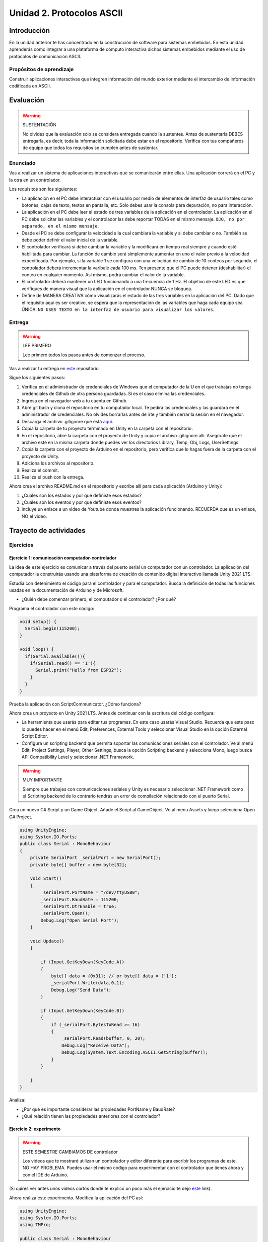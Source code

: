 Unidad 2. Protocolos ASCII
==========================================

Introducción 
-------------

En la unidad anterior te has concentrado en
la construcción de software para sistemas embebidos.
En esta unidad aprenderás como integrar a una plataforma
de cómputo interactiva dichos sistemas embebidos mediante
el uso de protocolos de comunicación ASCII.

Propósitos de aprendizaje
*****************************

Construir aplicaciones interactivas que integren información 
del mundo exterior mediante el intercambio de información 
codificada en ASCII.

Evaluación
---------------------------

.. warning:: SUSTENTACIÓN 

  No olvides que la evaluación solo se considera entregada cuando la 
  sustentes. Antes de sustentarla DEBES entregarla, es decir, toda la información 
  solicitada debe estar en el repositorio. Verifica con tus compañeros de equipo 
  que todos los requisitos se cumplen antes de sustentar.

Enunciado
**********

Vas a realizar un sistema de aplicaciones interactivas que se comunicarán entre ellas.
Una aplicación correrá en el PC y la otra en un controlador. 

Los requisitos son los siguientes:

* La aplicación en el PC debe interactuar con el usuario por medio de elementos 
  de interfaz de usuario tales como botones, cajas de texto, textos en pantalla, etc.
  Solo debes usar la consola para depuración, no para interacción.
* La aplicación en el PC debe leer el estado de tres variables de la aplicación en 
  el controlador. La aplicación en el PC debe solicitar las variables y el controlador 
  las debe reportar TODAS en el mismo mensaje. ``OJO, no por separado, en el mismo 
  mensaje``.
* Desde el PC se debe configurar la velocidad a la cual cambiará la variable y si 
  debe cambiar o no. También se debe poder definir el valor inicial de la variable.
* El controlador verificará si debe cambiar la variable y la modificará en tiempo 
  real siempre y cuando esté habilitada para cambiar. La función de cambio será 
  simplemente aumentar en uno el valor previo a la velocidad expecificada. Por ejemplo,
  si la variable 1 se configura con una velocidad de cambio de 10 conteos por segundo, 
  el controlador deberá incrementar la varibale cada 100 ms. Ten presente 
  que el PC puede detener (deshabilitar) el conteo en cualquier momento. Así mismo, 
  podrá cambiar el valor de la variable.  
* El controlador deberá mantener un LED funcionando a una frecuencia de 1 Hz. El 
  objetivo de este LED es que verifiques de manera visual que la aplicación en el 
  controlador NUNCA se bloquea.
* Define de MANERA CREATIVA cómo visualizarás el estado de las tres variables en 
  la aplicación del PC. Dado que el requisito aquí es ser creativo, se espera que 
  la representación de las variables que haga cada equipo sea ÚNICA. ``NO USES TEXTO 
  en la interfaz de usuario para visualizar los valores``.

Entrega
*********

.. warning:: LEE PRIMERO

  Lee primero todos los pasos antes de comenzar el proceso.

Vas a realizar tu entrega en `este <https://classroom.github.com/a/UQpBQWIr>`__ repositorio.

Sigue los siguientes pasos:

#. Verifica en el administrador de credenciales de Windows que el computador de la U en el que trabajas no 
   tenga credenciales de Github de otra persona guardadas. Si es el caso elimina las credenciales.
#. Ingresa en el navegador web a tu cuenta en Github. 
#. Abre git bash y clona el repositorio en tu computador local. Te pedirá las credenciales y las guardará en 
   el administrador de credenciales. No olvides borrarlas antes de irte y también cerrar la sesión en el navegador. 
#. Descarga el archivo .gitignore que está `aquí <https://github.com/github/gitignore/blob/main/Unity.gitignore>`__.
#. Copia la carpeta de tu proyecto terminado en Unity en la carpeta con el repositorio.
#. En el repositorio, abre la carpeta con el proyecto de Unity y copia el archivo .gitignore allí. Asegúrate 
   que el archivo esté en la misma carpeta donde puedes ver los directorios Library, Temp, Obj, Logs, UserSettings.
#. Copia la carpeta con el proyecto de Arduino en el repositorio, pero verifica que lo hagas fuera de la carpeta 
   con el proyecto de Unity.
#. Adiciona los archivos al repositorio.
#. Realiza el commit.
#. Realiza el push con la entrega.

Ahora crea el archivo README.md en el repositorio y escribe allí para cada aplicación (Arduino y Unity):

#. ¿Cuáles son los estados y por qué definiste esos estados?
#. ¿Cuáles son los eventos y por qué definiste esos eventos?
#. Incluye un enlace a un video de Youtube donde muestres la aplicación funcionando. 
   RECUERDA que es un enlace, NO el video.

Trayecto de actividades
---------------------------

Ejercicios
***********

Ejercicio 1: comunicación computador-controlador
^^^^^^^^^^^^^^^^^^^^^^^^^^^^^^^^^^^^^^^^^^^^^^^^^^^^^

La idea de este ejercicio es comunicar a través del puerto serial
un computador con un controlador. La aplicación del computador 
la construirás usando una plataforma de creación de contenido digital interactivo llamada 
Unity 2021 LTS.

Estudia con detenimiento el código para el controlador y para el computador. Busca la definición 
de todas las funciones usadas en la documentación de Arduino y de Microsoft.

* ¿Quién debe comenzar primero, el computador o el controlador? ¿Por qué?

Programa el controlador con este código:

.. code-block:: cpp

  void setup() {
    Serial.begin(115200);
  }

  void loop() {
    if(Serial.available()){
      if(Serial.read() == '1'){
        Serial.print("Hello from ESP32");
      }
    }
  }

Prueba la aplicación con ScriptCommunicator. ¿Cómo funciona?

Ahora crea un proyecto en Unity 2021 LTS. Antes de continuar 
con la escritura del código configura:

* La herramienta que usarás para editar tus programas. En este caso 
  usarás Visual Studio. Recuerda que este paso lo puedes hacer en el menú 
  Edit, Preferences, External Tools y seleccionar Visual Studio en la opción 
  External Script Editor.
* Configura un scripting backend que permita soportar las comunicaciones 
  seriales con el controlador. Ve al menú Edit, Project Settings, Player, 
  Other Settings, busca la opción Scripting backend y selecciona Mono, luego 
  busca API Compatibility Level y seleccionar .NET Framework.  

.. warning:: MUY IMPORTANTE

  Siempre que trabajes con comunicaciones seriales y Unity es necesario 
  seleccionar .NET Framework como el Scripting backend de lo contrario tendrás 
  un error de compilación relacionado con el puerto Serial.

Crea un nuevo C# Script y un Game Object. Añade el Script al GameObject. 
Ve al menu Assets y luego selecciona Open C# Project. 

.. code-block:: csharp
  
    using UnityEngine;
    using System.IO.Ports;
    public class Serial : MonoBehaviour
    {
        private SerialPort _serialPort = new SerialPort();
        private byte[] buffer = new byte[32];

        void Start()
        {
            _serialPort.PortName = "/dev/ttyUSB0";
            _serialPort.BaudRate = 115200;
            _serialPort.DtrEnable = true;
            _serialPort.Open();
            Debug.Log("Open Serial Port");
        }

        void Update()
        {

            if (Input.GetKeyDown(KeyCode.A))
            {
                byte[] data = {0x31}; // or byte[] data = {'1'};
                _serialPort.Write(data,0,1);
                Debug.Log("Send Data");
            }

            if (Input.GetKeyDown(KeyCode.B))
            {
                if (_serialPort.BytesToRead >= 16)
                {
                    _serialPort.Read(buffer, 0, 20);
                    Debug.Log("Receive Data");
                    Debug.Log(System.Text.Encoding.ASCII.GetString(buffer));
                }
            }

        }
    }

Analiza:

* ¿Por qué es importante considerar las propiedades PortName y BaudRate?
* ¿Qué relación tienen las propiedades anteriores con el controlador?

Ejercicio 2: experimento
^^^^^^^^^^^^^^^^^^^^^^^^^^^^

.. warning:: ESTE SEMESTRE CAMBIAMOS DE controlador

  Los videos que te mostraré utilizan un controlador y editor diferente para 
  escribir los programas de este. NO HAY PROBLEMA. Puedes usar el mismo 
  código para experimentar con el controlador que tienes ahora y con el IDE 
  de Arduino.

(Si quires ver antes unos videos cortos donde te explico
un poco más el ejercicio te dejo 
`este <https://youtube.com/playlist?list=PLX4ZVWZsOgzST9kfU9_ohOUYp_oDo2z48>`__ link).

Ahora realiza este experimento. Modifica la aplicación del PC así:

.. code-block:: csharp

    using UnityEngine;
    using System.IO.Ports;
    using TMPro;

    public class Serial : MonoBehaviour
    {
        private SerialPort _serialPort = new SerialPort();
        private byte[] buffer = new byte[32];

        public TextMeshProUGUI myText;

        private static int counter = 0;
        
        void Start()
        {
            _serialPort.PortName = "/dev/ttyUSB0";
            _serialPort.BaudRate = 115200;
            _serialPort.DtrEnable = true;
            _serialPort.Open();
            Debug.Log("Open Serial Port");
        }

        void Update()
        {
            myText.text = counter.ToString();
            counter++;
            
            if (Input.GetKeyDown(KeyCode.A))
            {
                byte[] data = {0x31}; // or byte[] data = {'1'};
                _serialPort.Write(data,0,1);
                int numData = _serialPort.Read(buffer, 0, 20);
                Debug.Log(System.Text.Encoding.ASCII.GetString(buffer));
                Debug.Log("Bytes received: " + numData.ToString());
            }
        }
    }

.. warning:: Ojo con el puerto serial

  Ten cuidado con el programa anterior. Nota esta línea:

    _serialPort.PortName = "/dev/ttyUSB0";
  
  En tu sistema operativo debes averiguar en qué puerto está el controlador 
  y cómo se llama. En Windows se usa COMx donde x es el número del puerto 
  serial asignado por el sistema operartivo a tu controlador.

Debe adicionar a la aplicación un elemento de GUI tipo Text - TextMeshPro y 
y luego arrastrar una referencia a este elemento a myText (si no sabes 
cómo hacerlo llama al profe).

Y la aplicación del controlador:

.. code-block:: cpp

  void setup() {
    Serial.begin(115200);
  }

  void loop() {
    if(Serial.available()){
      if(Serial.read() == '1'){
        delay(3000);
        Serial.print("Hello from Raspi");
      }
    }
  }

Ejecuta la aplicación en Unity. Verás un número cambiar rápidamente 
en pantalla. Ahora presiona la tecla A (no olvides dar click en 
la pantalla Game). ¿Qué pasa? ¿Por qué crees que ocurra esto?

.. tip:: MUY IMPORTANTE

    ¿Viste entonces que la aplicación se bloquea? Este comportamiento 
    es inaceptable para una aplicación interactiva de tiempo real.

¿Cómo podemos corregir el comportamiento anterior?

Prueba con el siguiente código, luego ANALIZA CON DETENIMIENTO (no olvides) 
cambiar el puerto serial. 

.. code-block:: csharp

    using UnityEngine;
    using System.IO.Ports;
    using TMPro;

    public class Serial : MonoBehaviour
    {
        private SerialPort _serialPort = new SerialPort();
        private byte[] buffer = new byte[32];

        public TextMeshProUGUI myText;

        private static int counter = 0;
        
        void Start()
        {
            _serialPort.PortName = "/dev/ttyUSB0";
            _serialPort.BaudRate = 115200;
            _serialPort.DtrEnable = true;
            _serialPort.Open();
            Debug.Log("Open Serial Port");
        }

        void Update()
        {
            myText.text = counter.ToString();
            counter++;
            
            if (Input.GetKeyDown(KeyCode.A))
            {
                byte[] data = {0x31}; // or byte[] data = {'1'};
                _serialPort.Write(data,0,1);
            }

            if (_serialPort.BytesToRead > 0)
            {
                int numData = _serialPort.Read(buffer, 0, 20);
                Debug.Log(System.Text.Encoding.ASCII.GetString(buffer));
                Debug.Log("Bytes received: " + numData.ToString());
            }
        }
    }

¿Funciona? ¿Qué pasaría si al momento de ejecutar la instrucción 
``int numData = _serialPort.Read(buffer, 0, 20);`` solo han llegado 
10 de los 16 bytes del mensaje? ¿Cómo puede hacer tu programa para 
saber que ya tiene el mensaje completo?

¿Cómo podrías garantizar que antes de hacer la operación Read tengas 
los 16 bytes listos para ser leídos?

Y si los mensajes que envía el controlador tienen tamaños diferentes ¿Cómo 
haces para saber que el mensaje enviado está completo o faltan 
bytes por recibir?

.. tip:: Piensa antes de continuar

  Por favor piensa antes de continuar; sin embargo, no te preocupes 
  porque te voy a contar en un momento qué puedes hacer para 
  responder las preguntas anteriores.

Ejercicio 3: eventos externos
^^^^^^^^^^^^^^^^^^^^^^^^^^^^^^^^

Nota que en los experimentos anteriores el PC primero le pregunta al 
controlador (le manda un ``1``) por datos. ¿Y si el PC no pregunta? Realiza 
el siguiente experimento. Programa ambos códigos y analiza su funcionamiento.

.. code-block:: cpp

    void task()
    {
      enum class TaskStates
      {
        INIT,
        WAIT_INIT,
        SEND_EVENT
      };
      static TaskStates taskState = TaskStates::INIT;
      static uint32_t previous = 0;
      static u_int32_t counter = 0;

      switch (taskState)
      {
      case TaskStates::INIT:
      {
        Serial.begin(115200);
        taskState = TaskStates::WAIT_INIT;
        break;
      }
      case TaskStates::WAIT_INIT:
      {
        if (Serial.available() > 0)
        {
          if (Serial.read() == '1')
          {
            previous = 0; // Force to send the first value immediately
            taskState = TaskStates::SEND_EVENT;
          }
        }
        break;
      }
      case TaskStates::SEND_EVENT:
      {
        uint32_t current = millis();
        if ((current - previous) > 2000)
        {
          previous = current;
          Serial.print(counter);
          counter++;
        }

        if (Serial.available() > 0)
        {
          if (Serial.read() == '2')
          {
            taskState = TaskStates::WAIT_INIT;
          }
        }

        break;
      }
      default:
      {
        break;
      }
      }
    }

    void setup()
    {
      task();
    }

    void loop()
    {
      task();
    }

.. code-block:: csharp

    using UnityEngine;
    using System.IO.Ports;
    using TMPro;

    enum TaskState
    {
        INIT,
        WAIT_START,
        WAIT_EVENTS
    }

    public class Serial : MonoBehaviour
    {
        private static TaskState taskState = TaskState.INIT;
        private SerialPort _serialPort;
        private byte[] buffer;
        public TextMeshProUGUI myText;
        private int counter = 0;
        
        void Start()
        {
            _serialPort = new SerialPort();
            _serialPort.PortName = "/dev/ttyUSB0";
            _serialPort.BaudRate = 115200;
            _serialPort.DtrEnable = true;
            _serialPort.Open();
            Debug.Log("Open Serial Port");
            buffer = new byte[128];
        }

        void Update()
        {
            myText.text = counter.ToString();
            counter++;
            
            switch (taskState)
            {
                case TaskState.INIT:
                    taskState = TaskState.WAIT_START;
                    Debug.Log("WAIT START");
                    break;
                case TaskState.WAIT_START:
                    if (Input.GetKeyDown(KeyCode.A))
                    {
                        byte[] data = {0x31}; // start
                        _serialPort.Write(data,0,1);
                        Debug.Log("WAIT EVENTS");
                        taskState = TaskState.WAIT_EVENTS;
                    }
                    
                    break;
                case TaskState.WAIT_EVENTS:
                    if (Input.GetKeyDown(KeyCode.B))
                    {
                        byte[] data = {0x32}; // stop
                        _serialPort.Write(data,0,1);
                        Debug.Log("WAIT START");
                        taskState = TaskState.WAIT_START;
                    }
            
                    if (_serialPort.BytesToRead > 0)
                    {
                        int numData = _serialPort.Read(buffer, 0, 128);
                        Debug.Log(System.Text.Encoding.ASCII.GetString(buffer));
                    }
                    break;
                default:
                    Debug.Log("State Error");
                    break;
            }
        }
    }

¿Recuerdas las preguntas del otro experimento? Aquí nos pasa lo mismo.
Analicemos el asunto. Cuando preguntas ``_serialPort.BytesToRead > 0`` lo 
que puedes asegurar es que al MENOS tienes un byte del mensaje, pero 
no puedes saber si tienes todos los bytes que lo componen. Una idea 
para resolver esto sería hacer que todos los mensajes tengan el mismo 
tamaño. De esta manera solo tendrías que preguntar 
``_serialPort.BytesToRead > SIZE``, donde SIZE sería el tamaño fijo; sin 
embargo, esto le resta flexibilidad al protocolo de comunicación. 
Nota que esto mismo ocurre en el caso del programa del controlador con 
``Serial.available() > 0``.

¿Cómo podrías solucionar este problema?

.. tip:: PIENSA primero

   El siguiente ejercicio te servirá para responder esta pregunta.

Ejercicio 4: carácter de fin de mensaje
^^^^^^^^^^^^^^^^^^^^^^^^^^^^^^^^^^^^^^^^^

Ahora vas a analizar cómo puedes resolver el problema anterior.

Analiza el siguiente programa del controlador:

.. code-block:: cpp

    String btnState(uint8_t btnState){
      if(btnState == HIGH){
        return "OFF";
      }
      else return "ON";
    }

    void task()
    {
      enum class TaskStates
      {
        INIT,
        WAIT_COMMANDS
      };
      static TaskStates taskState = TaskStates::INIT;
      constexpr uint8_t led = 25;
      constexpr uint8_t button1Pin = 12;
      constexpr uint8_t button2Pin = 13;
      constexpr uint8_t button3Pin = 32;
      constexpr uint8_t button4Pin = 33;

      switch (taskState)
      {
      case TaskStates::INIT:
      {
        Serial.begin(115200);
        pinMode(led, OUTPUT);
        digitalWrite(led, LOW);
        pinMode(button1Pin, INPUT_PULLUP);
        pinMode(button2Pin, INPUT_PULLUP);
        pinMode(button3Pin, INPUT_PULLUP);
        pinMode(button4Pin, INPUT_PULLUP);
        taskState = TaskStates::WAIT_COMMANDS;
        break;
      }
      case TaskStates::WAIT_COMMANDS:
      {
        if (Serial.available() > 0)
        {
          String command = Serial.readStringUntil('\n');
          if (command == "ledON")
          {
            digitalWrite(led, HIGH);
          }
          else if (command == "ledOFF")
          {
            digitalWrite(led, LOW);
          }
          else if (command == "readBUTTONS")
          {
            
            Serial.print("btn1: ");
            Serial.print(btnState(digitalRead(button1Pin)).c_str());
            Serial.print(" btn2: ");
            Serial.print(btnState(digitalRead(button2Pin)).c_str());
            Serial.print(" btn3: ");
            Serial.print(btnState(digitalRead(button3Pin)).c_str());
            Serial.print(" btn4: ");
            Serial.print(btnState(digitalRead(button4Pin)).c_str());
            Serial.print('\n');
          }
        }
        break;
      }
      default:
      {
        break;
      }
      }
    }

    void setup()
    {
      task();
    }

    void loop()
    {
      task();
    }

Analiza el siguiente programa del PC:

.. code-block:: csharp

    using UnityEngine;
    using System.IO.Ports;
    using TMPro;

    enum TaskState
    {
        INIT,
        WAIT_COMMANDS
    }

    public class Serial : MonoBehaviour
    {
        private static TaskState taskState = TaskState.INIT;
        private SerialPort _serialPort;
        private byte[] buffer;
        public TextMeshProUGUI myText;
        private int counter = 0;
        
        void Start()
        {
            _serialPort = new SerialPort();
            _serialPort.PortName = "/dev/ttyUSB0";
            _serialPort.BaudRate = 115200;
            _serialPort.DtrEnable = true;
            _serialPort.NewLine = "\n";
            _serialPort.Open();
            Debug.Log("Open Serial Port");
            buffer = new byte[128];
        }

        void Update()
        {
            myText.text = counter.ToString();
            counter++;
            
            switch (taskState)
            {
                case TaskState.INIT:
                    taskState = TaskState.WAIT_COMMANDS;
                    Debug.Log("WAIT COMMANDS");
                    break;
                case TaskState.WAIT_COMMANDS:
                    if (Input.GetKeyDown(KeyCode.A))
                    {
                        _serialPort.Write("ledON\n");
                        Debug.Log("Send ledON");
                    }
                    if (Input.GetKeyDown(KeyCode.S))
                    {
                        _serialPort.Write("ledOFF\n");
                        Debug.Log("Send ledOFF");
                    }

                    if (Input.GetKeyDown(KeyCode.R))
                    {
                        _serialPort.Write("readBUTTONS\n");
                        Debug.Log("Send readBUTTONS");
                        
                    }
                    if (_serialPort.BytesToRead > 0)
                    {
                        string response = _serialPort.ReadLine(); 
                        Debug.Log(response);
                    }
                    
                    break;
                default:
                    Debug.Log("State Error");
                    break;
            }
        }
    }

Ejercicio 5: retrieval practice
^^^^^^^^^^^^^^^^^^^^^^^^^^^^^^^^^

Con todo lo que has aprendido hasta ahora vas a volver a darle 
una mirada al material desde el ejercicio 1. Una iteración más. Pero 
la idea de este ejercicio es que le expliques a un compañero 
cada ejercicio. Y la misión de tu compañero será hacerte preguntas.

RETO: protocolo ASCII
^^^^^^^^^^^^^^^^^^^^^^^^^^^^^^^^^^^

El reto consiste en implementar un sistema que permita, mediante una 
interfaz gráfica en Unity interactuar con el controlador. La idea 
será que puedas leer el estado de una variable que estará 
cambiando en el controlador y cambiar el estado del LED verde del 
controlador. Ten presente que aunque este ejercicio usa 
un controlador simple, los conceptos asociados a su manejo pueden fácilmente 
extrapolarse a dispositivos y sistemas más complejos. 

Este reto está compuesto por dos partes: aplicación para el PC y aplicación para 
el controlador.

Aplicación para el PC:

* Debes gestionar las comunicaciones seriales y al mismo tiempo mostrar 
  un contenido digital dinámica que permita observar fácilmente caídas 
  en el framerate. Si quieres puedes usar la estrategia del contador que 
  se incremente en cada frame o cambiar por algo que te guste más.
* Implementa una interfaz de usuario compuesta por botones y cajas de texto 
  para controlar y visualizar.

Aplicación para el controlador:

* Programa un tarea que espere solicitudes de datos por parte de la aplicación 
  interactiva. Por favor, recuerda de los ejercicios del trayecto de actividades 
  cómo se hace esto.
* La tarea debe incrementar cada segundo un contador.
* La tarea debe poder modificar el estado del LED por solicitud de la aplicación 
  interactiva.

Protocolo de comunicación:

* El PC SIEMPRE inicia la comunicación solicitando información al 
  controlador. Es decir, desde la aplicación del PC siempre se solicita 
  información y el controlador responde.
* Desde el PC se enviarán tres solicitudes: ``read``, ``outON``, ``outOFF``.
* Para enviar los comandos anteriores usarás los botones 
  de la interfaz de usuario.
* El controlador enviará los siguientes mensajes de respuesta a cada solicitud:
  
  * Respuesta a ``read``: ``estadoContador,estadoLED``. Por ejemplo, una posible 
    respuesta será: ``235,OFF``. Quiere decir que el contador está en 235 y el LED 
    está apagado.
  * Respuesta a ``outON`` y ``outOFF``: ``estadoLED``. Es decir, el 
    controlador recibe el comando, realiza la orden solicitada y devuelve 
    el estado en el cual quedó el LED luego de la orden.
    
* No olvides que DEBES terminar TODOS los mensajes con el carácter NEWLINE (``\n``) para que 
  ambas partes sepan que el mensaje está completo.
